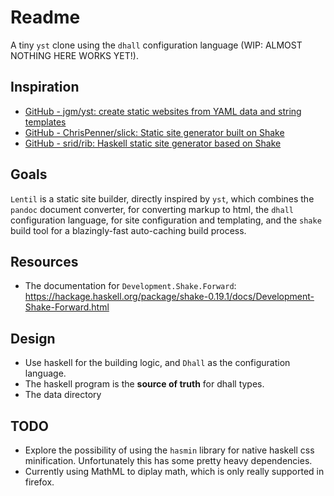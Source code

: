 * Readme

A tiny ~yst~ clone using the ~dhall~ configuration language (WIP: ALMOST NOTHING HERE WORKS YET!).

** Inspiration

- [[https://github.com/jgm/yst][GitHub - jgm/yst: create static websites from YAML data and string templates]]
- [[https://github.com/ChrisPenner/slick][GitHub - ChrisPenner/slick: Static site generator built on Shake]]
- [[https://github.com/srid/rib][GitHub - srid/rib: Haskell static site generator based on Shake]]

** Goals

~Lentil~ is a static site builder, directly inspired by ~yst~, which combines the ~pandoc~ document converter, for converting markup to html, the ~dhall~ configuration language, for site configuration and templating, and the ~shake~ build tool for a blazingly-fast auto-caching build process.

** Resources

- The documentation for ~Development.Shake.Forward~: [[https://hackage.haskell.org/package/shake-0.19.1/docs/Development-Shake-Forward.html]]

** Design

- Use haskell for the building logic, and ~Dhall~ as the configuration language.
- The haskell program is the *source of truth* for dhall types.
- The data directory

** TODO

- Explore the possibility of using the ~hasmin~ library for native haskell css minification.
  Unfortunately this has some pretty heavy dependencies.
- Currently using MathML to diplay math, which is only really supported in firefox.

